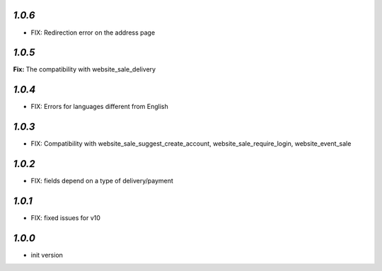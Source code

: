 `1.0.6`
-------

- FIX: Redirection error on the address page

`1.0.5`
-------

**Fix:** The compatibility with website_sale_delivery

`1.0.4`
-------

- FIX: Errors for languages different from English

`1.0.3`
-------

- FIX: Compatibility with website_sale_suggest_create_account, website_sale_require_login, website_event_sale

`1.0.2`
-------

- FIX: fields depend on a type of delivery/payment

`1.0.1`
-------

- FIX: fixed issues for v10

`1.0.0`
-------

- init version
